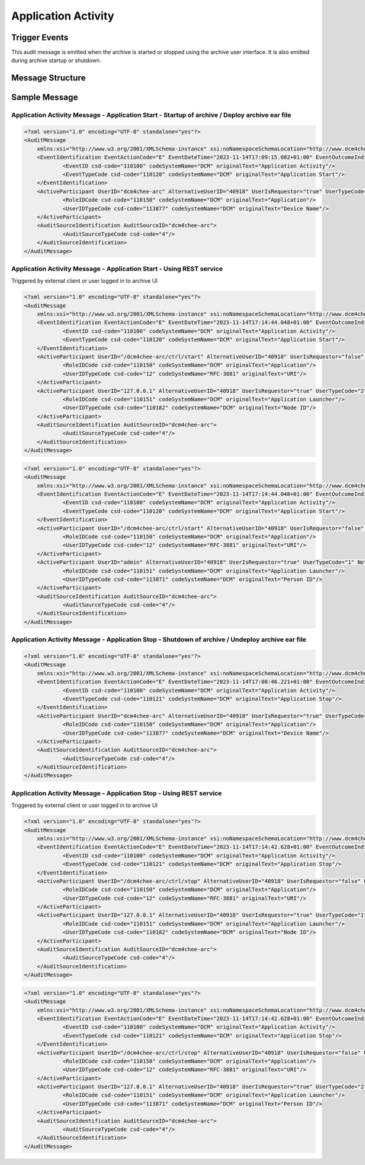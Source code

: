 Application Activity
====================

Trigger Events
--------------
This audit message is emitted when the archive is started or stopped using the archive user interface. It is also
emitted during archive startup or shutdown.

Message Structure
-----------------

.. csv-table:: Application Activity Message
   :name: application-activity
   :widths: 25, 30, 5, 40, 10
   :header: Real World Entities, Field Name, Opt, Value Constraints, Note

   Event, EventID, M, EV (110100, DCM, 'Application Activity'),
   , EventActionCode, M, E (= Execute),
   , EventDateTime, M, , The time at which the event occurred
   , EventOutcomeIndicator, M, 0 (= Success),
   , EventTypeCode, M, "| DT (110120, DCM, 'Application Start')
   | DT (110121, DCM, 'Application Stop')", "| Applicable on startup of archive
   | Applicable on shutdown of archive"

Sample Message
--------------

Application Activity Message - Application Start - Startup of archive / Deploy archive ear file
^^^^^^^^^^^^^^^^^^^^^^^^^^^^^^^^^^^^^^^^^^^^^^^^^^^^^^^^^^^^^^^^^^^^^^^^^^^^^^^^^^^^^^^^^^^^^^^

.. code-block:: xml

    <?xml version="1.0" encoding="UTF-8" standalone="yes"?>
    <AuditMessage
    	xmlns:xsi="http://www.w3.org/2001/XMLSchema-instance" xsi:noNamespaceSchemaLocation="http://www.dcm4che.org/DICOM/audit-message.rnc">
    	<EventIdentification EventActionCode="E" EventDateTime="2023-11-14T17:09:15.082+01:00" EventOutcomeIndicator="0">
    		<EventID csd-code="110100" codeSystemName="DCM" originalText="Application Activity"/>
    		<EventTypeCode csd-code="110120" codeSystemName="DCM" originalText="Application Start"/>
    	</EventIdentification>
    	<ActiveParticipant UserID="dcm4chee-arc" AlternativeUserID="40918" UserIsRequestor="true" UserTypeCode="2" NetworkAccessPointID="localhost" NetworkAccessPointTypeCode="1">
    		<RoleIDCode csd-code="110150" codeSystemName="DCM" originalText="Application"/>
    		<UserIDTypeCode csd-code="113877" codeSystemName="DCM" originalText="Device Name"/>
    	</ActiveParticipant>
    	<AuditSourceIdentification AuditSourceID="dcm4chee-arc">
    		<AuditSourceTypeCode csd-code="4"/>
    	</AuditSourceIdentification>
    </AuditMessage>

Application Activity Message - Application Start - Using REST service
^^^^^^^^^^^^^^^^^^^^^^^^^^^^^^^^^^^^^^^^^^^^^^^^^^^^^^^^^^^^^^^^^^^^^

Triggered by external client or user logged in to archive UI

.. code-block:: xml

    <?xml version="1.0" encoding="UTF-8" standalone="yes"?>
    <AuditMessage
    	xmlns:xsi="http://www.w3.org/2001/XMLSchema-instance" xsi:noNamespaceSchemaLocation="http://www.dcm4che.org/DICOM/audit-message.rnc">
    	<EventIdentification EventActionCode="E" EventDateTime="2023-11-14T17:14:44.048+01:00" EventOutcomeIndicator="0">
    		<EventID csd-code="110100" codeSystemName="DCM" originalText="Application Activity"/>
    		<EventTypeCode csd-code="110120" codeSystemName="DCM" originalText="Application Start"/>
    	</EventIdentification>
    	<ActiveParticipant UserID="/dcm4chee-arc/ctrl/start" AlternativeUserID="40918" UserIsRequestor="false" UserTypeCode="2" NetworkAccessPointID="localhost" NetworkAccessPointTypeCode="1">
    		<RoleIDCode csd-code="110150" codeSystemName="DCM" originalText="Application"/>
    		<UserIDTypeCode csd-code="12" codeSystemName="RFC-3881" originalText="URI"/>
    	</ActiveParticipant>
    	<ActiveParticipant UserID="127.0.0.1" AlternativeUserID="40918" UserIsRequestor="true" UserTypeCode="2" NetworkAccessPointID="127.0.0.1" NetworkAccessPointTypeCode="2">
    		<RoleIDCode csd-code="110151" codeSystemName="DCM" originalText="Application Launcher"/>
    		<UserIDTypeCode csd-code="110182" codeSystemName="DCM" originalText="Node ID"/>
    	</ActiveParticipant>
    	<AuditSourceIdentification AuditSourceID="dcm4chee-arc">
    		<AuditSourceTypeCode csd-code="4"/>
    	</AuditSourceIdentification>
    </AuditMessage>

.. code-block:: xml

    <?xml version="1.0" encoding="UTF-8" standalone="yes"?>
    <AuditMessage
    	xmlns:xsi="http://www.w3.org/2001/XMLSchema-instance" xsi:noNamespaceSchemaLocation="http://www.dcm4che.org/DICOM/audit-message.rnc">
    	<EventIdentification EventActionCode="E" EventDateTime="2023-11-14T17:14:44.048+01:00" EventOutcomeIndicator="0">
    		<EventID csd-code="110100" codeSystemName="DCM" originalText="Application Activity"/>
    		<EventTypeCode csd-code="110120" codeSystemName="DCM" originalText="Application Start"/>
    	</EventIdentification>
    	<ActiveParticipant UserID="/dcm4chee-arc/ctrl/start" AlternativeUserID="40918" UserIsRequestor="false" UserTypeCode="2" NetworkAccessPointID="localhost" NetworkAccessPointTypeCode="1">
    		<RoleIDCode csd-code="110150" codeSystemName="DCM" originalText="Application"/>
    		<UserIDTypeCode csd-code="12" codeSystemName="RFC-3881" originalText="URI"/>
    	</ActiveParticipant>
    	<ActiveParticipant UserID="admin" AlternativeUserID="40918" UserIsRequestor="true" UserTypeCode="1" NetworkAccessPointID="127.0.0.1" NetworkAccessPointTypeCode="2">
    		<RoleIDCode csd-code="110151" codeSystemName="DCM" originalText="Application Launcher"/>
    		<UserIDTypeCode csd-code="113871" codeSystemName="DCM" originalText="Person ID"/>
    	</ActiveParticipant>
    	<AuditSourceIdentification AuditSourceID="dcm4chee-arc">
    		<AuditSourceTypeCode csd-code="4"/>
    	</AuditSourceIdentification>
    </AuditMessage>

Application Activity Message - Application Stop - Shutdown of archive / Undeploy archive ear file
^^^^^^^^^^^^^^^^^^^^^^^^^^^^^^^^^^^^^^^^^^^^^^^^^^^^^^^^^^^^^^^^^^^^^^^^^^^^^^^^^^^^^^^^^^^^^^^^^

.. code-block:: xml

    <?xml version="1.0" encoding="UTF-8" standalone="yes"?>
    <AuditMessage
    	xmlns:xsi="http://www.w3.org/2001/XMLSchema-instance" xsi:noNamespaceSchemaLocation="http://www.dcm4che.org/DICOM/audit-message.rnc">
    	<EventIdentification EventActionCode="E" EventDateTime="2023-11-14T17:08:46.221+01:00" EventOutcomeIndicator="0">
    		<EventID csd-code="110100" codeSystemName="DCM" originalText="Application Activity"/>
    		<EventTypeCode csd-code="110121" codeSystemName="DCM" originalText="Application Stop"/>
    	</EventIdentification>
    	<ActiveParticipant UserID="dcm4chee-arc" AlternativeUserID="40918" UserIsRequestor="true" UserTypeCode="2" NetworkAccessPointID="localhost" NetworkAccessPointTypeCode="1">
    		<RoleIDCode csd-code="110150" codeSystemName="DCM" originalText="Application"/>
    		<UserIDTypeCode csd-code="113877" codeSystemName="DCM" originalText="Device Name"/>
    	</ActiveParticipant>
    	<AuditSourceIdentification AuditSourceID="dcm4chee-arc">
    		<AuditSourceTypeCode csd-code="4"/>
    	</AuditSourceIdentification>
    </AuditMessage>

Application Activity Message - Application Stop - Using REST service
^^^^^^^^^^^^^^^^^^^^^^^^^^^^^^^^^^^^^^^^^^^^^^^^^^^^^^^^^^^^^^^^^^^^

Triggered by external client or user logged in to archive UI

.. code-block:: xml

    <?xml version="1.0" encoding="UTF-8" standalone="yes"?>
    <AuditMessage
    	xmlns:xsi="http://www.w3.org/2001/XMLSchema-instance" xsi:noNamespaceSchemaLocation="http://www.dcm4che.org/DICOM/audit-message.rnc">
    	<EventIdentification EventActionCode="E" EventDateTime="2023-11-14T17:14:42.628+01:00" EventOutcomeIndicator="0">
    		<EventID csd-code="110100" codeSystemName="DCM" originalText="Application Activity"/>
    		<EventTypeCode csd-code="110121" codeSystemName="DCM" originalText="Application Stop"/>
    	</EventIdentification>
    	<ActiveParticipant UserID="/dcm4chee-arc/ctrl/stop" AlternativeUserID="40918" UserIsRequestor="false" UserTypeCode="2" NetworkAccessPointID="localhost" NetworkAccessPointTypeCode="1">
    		<RoleIDCode csd-code="110150" codeSystemName="DCM" originalText="Application"/>
    		<UserIDTypeCode csd-code="12" codeSystemName="RFC-3881" originalText="URI"/>
    	</ActiveParticipant>
    	<ActiveParticipant UserID="127.0.0.1" AlternativeUserID="40918" UserIsRequestor="true" UserTypeCode="1" NetworkAccessPointID="127.0.0.1" NetworkAccessPointTypeCode="2">
    		<RoleIDCode csd-code="110151" codeSystemName="DCM" originalText="Application Launcher"/>
    		<UserIDTypeCode csd-code="110182" codeSystemName="DCM" originalText="Node ID"/>
    	</ActiveParticipant>
    	<AuditSourceIdentification AuditSourceID="dcm4chee-arc">
    		<AuditSourceTypeCode csd-code="4"/>
    	</AuditSourceIdentification>
    </AuditMessage>

.. code-block:: xml

    <?xml version="1.0" encoding="UTF-8" standalone="yes"?>
    <AuditMessage
    	xmlns:xsi="http://www.w3.org/2001/XMLSchema-instance" xsi:noNamespaceSchemaLocation="http://www.dcm4che.org/DICOM/audit-message.rnc">
    	<EventIdentification EventActionCode="E" EventDateTime="2023-11-14T17:14:42.628+01:00" EventOutcomeIndicator="0">
    		<EventID csd-code="110100" codeSystemName="DCM" originalText="Application Activity"/>
    		<EventTypeCode csd-code="110121" codeSystemName="DCM" originalText="Application Stop"/>
    	</EventIdentification>
    	<ActiveParticipant UserID="/dcm4chee-arc/ctrl/stop" AlternativeUserID="40918" UserIsRequestor="false" UserTypeCode="2" NetworkAccessPointID="localhost" NetworkAccessPointTypeCode="1">
    		<RoleIDCode csd-code="110150" codeSystemName="DCM" originalText="Application"/>
    		<UserIDTypeCode csd-code="12" codeSystemName="RFC-3881" originalText="URI"/>
    	</ActiveParticipant>
    	<ActiveParticipant UserID="127.0.0.1" AlternativeUserID="40918" UserIsRequestor="true" UserTypeCode="2" NetworkAccessPointID="127.0.0.1" NetworkAccessPointTypeCode="2">
    		<RoleIDCode csd-code="110151" codeSystemName="DCM" originalText="Application Launcher"/>
    		<UserIDTypeCode csd-code="113871" codeSystemName="DCM" originalText="Person ID"/>
    	</ActiveParticipant>
    	<AuditSourceIdentification AuditSourceID="dcm4chee-arc">
    		<AuditSourceTypeCode csd-code="4"/>
    	</AuditSourceIdentification>
    </AuditMessage>